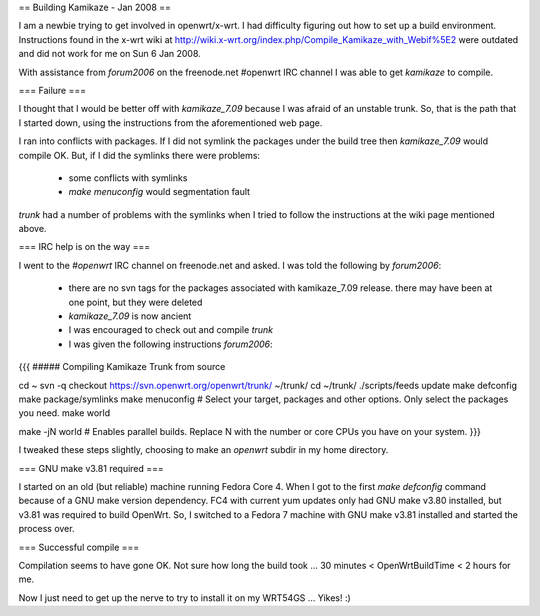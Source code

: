 == Building Kamikaze - Jan 2008 ==


I am a newbie trying to get involved in openwrt/x-wrt. I had difficulty figuring out how to set up a build environment. Instructions found in the x-wrt wiki at http://wiki.x-wrt.org/index.php/Compile_Kamikaze_with_Webif%5E2 were outdated and did not work for me on Sun 6 Jan 2008. 

With assistance from `forum2006` on the freenode.net #openwrt IRC channel I was able to get `kamikaze` to compile. 

=== Failure ===

I thought that I would be better off with `kamikaze_7.09` because I was afraid of an unstable trunk. So, that is the path that I started down, using the instructions from the aforementioned web page. 

I ran into conflicts with packages. If I did not symlink the packages under the build tree then `kamikaze_7.09` would compile OK. But, if I did the symlinks there were problems:

 * some conflicts with symlinks
 * `make menuconfig` would segmentation fault 

`trunk` had a number of problems with the symlinks when I tried to follow the instructions at the wiki page mentioned above. 

=== IRC help is on the way ===

I went to the `#openwrt` IRC channel on freenode.net and asked. I was told the following by `forum2006`:

 * there are no svn tags for the packages associated with kamikaze_7.09 release. there may have been at one point, but they were deleted
 * `kamikaze_7.09` is now ancient
 * I was encouraged to check out and compile `trunk`
 * I was given the following instructions `forum2006`:
{{{
##### Compiling Kamikaze Trunk from source

cd ~
svn -q checkout https://svn.openwrt.org/openwrt/trunk/ ~/trunk/
cd ~/trunk/
./scripts/feeds update
make defconfig
make package/symlinks
make menuconfig          # Select your target, packages and other options. Only select the packages you need.
make world

make -jN world           # Enables parallel builds. Replace N with the number or core CPUs you have on your system.
}}}

I tweaked these steps slightly, choosing to make an `openwrt` subdir in my home directory.

=== GNU make v3.81 required ===

I started on an old (but reliable) machine running Fedora Core 4. When I got to the first `make defconfig` command because of a GNU make version dependency. FC4 with current yum updates only had GNU make v3.80 installed, but v3.81 was required to build OpenWrt. So, I switched to a Fedora 7 machine with GNU make v3.81 installed and started the process over. 

=== Successful compile ===

Compilation seems to have gone OK. Not sure how long the build took ... 30 minutes < OpenWrtBuildTime < 2 hours for me. 

Now I just need to get up the nerve to try to install it on my WRT54GS ... Yikes! :)
